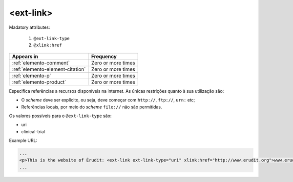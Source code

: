 .. _element-ext-link:

<ext-link>
==========

Madatory attributes:

  1. ``@ext-link-type``
  2. ``@xlink:href``

+----------------------------------+--------------------+
| Appears in                       | Frequency          |
+==================================+====================+
| :ref:`elemento-comment`          | Zero or more times |
+----------------------------------+--------------------+
| :ref:`elemento-element-citation` | Zero or more times |
+----------------------------------+--------------------+
| :ref:`elemento-p`                | Zero or more times |
+----------------------------------+--------------------+
| :ref:`elemento-product`          | Zero or more times |
+----------------------------------+--------------------+


Especifica referências a recursos disponíveis na internet. As únicas restrições quanto à sua utilização são:

* O *scheme* deve ser explícito, ou seja, deve começar com ``http://``, ``ftp://``,   ``urn:`` etc;
* Referências locais, por meio do *scheme* ``file://`` não são permitidas.

Os valores possíveis para o ``@ext-link-type`` são:

* uri
* clinical-trial


Example URL:

.. code-block:: xml

    ...
    <p>This is the website of Érudit: <ext-link ext-link-type="uri" xlink:href="http://www.erudit.org">www.erudit.org</ext-link></p>
    ...

.. {"reviewed_on": "20180603", "by": "fabio.batalha@erudit.org"}
